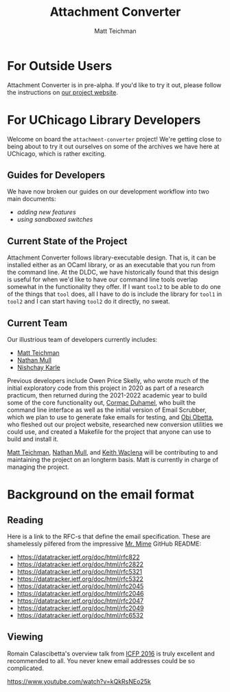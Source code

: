 #+TITLE: Attachment Converter
#+AUTHOR: Matt Teichman
#+DESCRIPTION: Command-line utility for batch-converting attachments in an email mailbox
#+OPTIONS: toc:nil, num:nil

* For Outside Users

Attachment Converter is in pre-alpha.  If you'd like to try it out,
please follow the instructions on [[https://dldc.lib.uchicago.edu/open/attachment-converter][our project website]].

* For UChicago Library Developers

Welcome on board the =attachment-converter= project!  We're getting
close to being about to try it out ourselves on some of the archives
we have here at UChicago, which is rather exciting.

** Guides for Developers

We have now broken our guides on our development workflow into two
main documents:

+ [[doc/new-features.md][adding new features]]
+ [[doc/sandboxing.md][using sandboxed switches]]

** Current State of the Project

Attachment Converter follows library-executable design.  That is,
it can be installed either as an OCaml library, or as an executable
that you run from the command line.  At the DLDC, we have
historically found that this design is useful for when we'd like to
have our command line tools overlap somewhat in the functionality
they offer.  If I want =tool2= to be able to do one of the things
that =tool= does, all I have to do is include the library for
=tool1= in =tool2= and I can start having =tool2= do it directly,
no sweat.

** Current Team

Our illustrious team of developers currently includes:

+ [[https://elucidations.vercel.app/][Matt Teichman]]
+ [[https://github.com/nmmull][Nathan Mull]]
+ [[https://www.linkedin.com/in/nk45/][Nishchay Karle]]

Previous developers include Owen Price Skelly, who wrote much of the
initial exploratory code from this project in 2020 as part of a
research practicum, then returned during the 2021-2022 academic year
to build some of the core functionality out, [[https://github.com/cormacd9818][Cormac Duhamel]], who built
the command line interface as well as the initial version of Email
Scrubber, which we plan to use to generate fake emails for testing,
and [[https://theworldofobi.github.io/][Obi Obetta]], who fleshed out our project website, researched new
conversion utilities we could use, and created a Makefile for the
project that anyone can use to build and install it.

[[https://elucidations.vercel.app/][Matt Teichman]], [[https://github.com/nmmull][Nathan Mull]], and [[https://www2.lib.uchicago.edu/keith/][Keith Waclena]] will be contributing to
and maintaining the project on an longterm basis.  Matt is currently
in charge of managing the project.

* Background on the email format
    
** Reading

Here is a link to the RFC-s that define the email specification. These
are shamelessly pilfered from the impressive [[https://github.com/mirage/mrmime][Mr. Mime]] GitHub README:

+ https://datatracker.ietf.org/doc/html/rfc822
+ https://datatracker.ietf.org/doc/html/rfc2822
+ https://datatracker.ietf.org/doc/html/rfc5321
+ https://datatracker.ietf.org/doc/html/rfc5322
+ https://datatracker.ietf.org/doc/html/rfc2045
+ https://datatracker.ietf.org/doc/html/rfc2046
+ https://datatracker.ietf.org/doc/html/rfc2047
+ https://datatracker.ietf.org/doc/html/rfc2049
+ https://datatracker.ietf.org/doc/html/rfc6532

** Viewing

Romain Calascibetta's overview talk from [[https://icfp16.sigplan.org/program/program-icfp-2016/][ICFP 2016]] is truly excellent
and recommended to all.  You never knew email addresses could be so
complicated.

https://www.youtube.com/watch?v=kQkRsNEo25k
